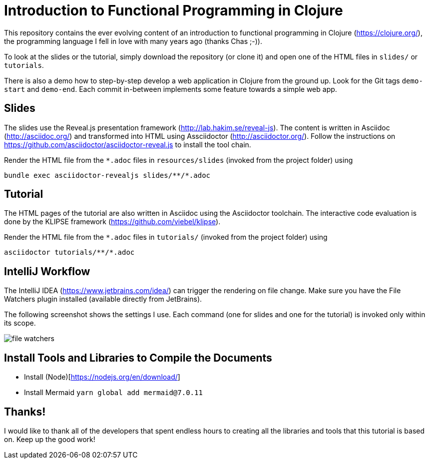 = Introduction to Functional Programming in Clojure

This repository contains the ever evolving content of an introduction to functional programming in Clojure (https://clojure.org/), the programming language I fell in love with many years ago (thanks Chas ;-)).

To look at the slides or the tutorial, simply download the repository (or clone it) and open one of the HTML files in `slides/` or `tutorials`.

There is also a demo how to step-by-step develop a web application in Clojure from the ground up. Look for the Git tags `demo-start` and `demo-end`. Each commit in-between implements some feature towards a simple web app.

== Slides

The slides use the Reveal.js presentation framework (http://lab.hakim.se/reveal-js). The content is written in Asciidoc (http://asciidoc.org/) and transformed into HTML using Assciidoctor (http://asciidoctor.org/). Follow the instructions on https://github.com/asciidoctor/asciidoctor-reveal.js to install the tool chain.

Render the HTML file from the `*.adoc` files in `resources/slides` (invoked from the project folder) using

   bundle exec asciidoctor-revealjs slides/**/*.adoc

== Tutorial

The HTML pages of the tutorial are also written in Asciidoc using the Asciidoctor toolchain. The interactive code evaluation is done by the KLIPSE framework (https://github.com/viebel/klipse).

Render the HTML file from the `*.adoc` files in `tutorials/` (invoked from the project folder) using

   asciidoctor tutorials/**/*.adoc

== IntelliJ Workflow

The IntelliJ IDEA (https://www.jetbrains.com/idea/) can trigger the rendering on file change. Make sure you have the File Watchers plugin installed (available directly from JetBrains).

The following screenshot shows the settings I use. Each command (one for slides and one for the tutorial) is invoked only within its scope.

image::resources/img/file-watchers.png[]

== Install Tools and Libraries to Compile the Documents

- Install (Node)[https://nodejs.org/en/download/]
- Install Mermaid `yarn global add mermaid@7.0.11`

== Thanks!

I would like to thank all of the developers that spent endless hours to creating all the libraries and tools that this tutorial is based on. Keep up the good work!
